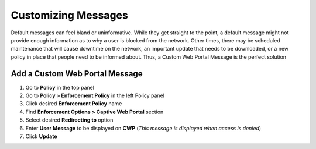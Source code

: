 Customizing Messages
====================

Default messages can feel bland or uninformative. While they get straight to the point, a default message might not provide enough information as to why a user is blocked from the network. Other times, there may be scheduled maintenance that will cause downtime on the network, an important update that needs to be downloaded, or a new policy in place that people need to be informed about. Thus, a Custom Web Portal Message is the perfect solution

Add a Custom Web Portal Message
-------------------------------

#. Go to **Policy** in the top panel
#. Go to **Policy > Enforcement Policy** in the left Policy panel
#. Click desired **Enforcement Policy** name
#. Find **Enforcement Options > Captive Web Portal** section
#. Select desired **Redirecting to** option
#. Enter **User Message** to be displayed on **CWP** (*This message is displayed when access is denied*)
#. Click **Update**
